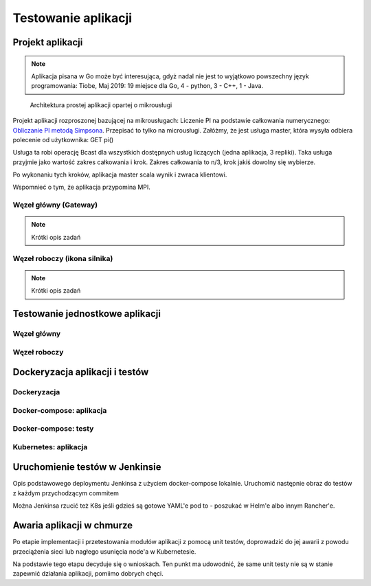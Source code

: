 ================================================================================
Testowanie aplikacji
================================================================================

Projekt aplikacji
--------------------------------------------------------------------------------

.. note::

    Aplikacja pisana w Go może być interesująca, gdyż nadal nie jest to wyjątkowo
    powszechny język programowania: Tiobe, Maj 2019: 19 miejsce dla Go, 4 - python,
    3 - C++, 1 - Java.



.. figure:: /_static/architektura_aplikacji.png
   :alt: Architektura prostej aplikacji opartej o mikrousługi

   Architektura prostej aplikacji opartej o mikrousługi

Projekt aplikacji rozproszonej bazującej na mikrousługach:
Liczenie PI na podstawie całkowania numerycznego: `Obliczanie PI metodą Simpsona <https://www.mcs.anl.gov/research/projects/mpi/tutorial/mpiexmpl/src/pi/C/solution.txt>`_.
Przepisać to tylko na microusługi. Załóżmy, że jest usługa master, która wysyła odbiera polecenie od użytkownika:
GET pi()

Usługa ta robi operację Bcast dla wszystkich dostępnych usług liczących (jedna aplikacja, 3 repliki). Taka usługa przyjmie jako wartość zakres całkowania i krok. Zakres całkowania to n/3, krok jakiś dowolny się wybierze.

Po wykonaniu tych kroków, aplikacja master scala wynik i zwraca klientowi.

Wspomnieć o tym, że aplikacja przypomina MPI.

Węzeł główny (Gateway)
````````````````````````````````````````````````````````````````````````````````

.. note::
   Krótki opis zadań

Węzeł roboczy (ikona silnika)
````````````````````````````````````````````````````````````````````````````````

.. note::
   Krótki opis zadań

Testowanie jednostkowe aplikacji
--------------------------------------------------------------------------------

Węzeł główny 
````````````````````````````````````````````````````````````````````````````````

Węzeł roboczy 
````````````````````````````````````````````````````````````````````````````````

Dockeryzacja aplikacji i testów
--------------------------------------------------------------------------------

Dockeryzacja
````````````````````````````````````````````````````````````````````````````````

Docker-compose: aplikacja
````````````````````````````````````````````````````````````````````````````````

Docker-compose: testy
````````````````````````````````````````````````````````````````````````````````

Kubernetes: aplikacja
````````````````````````````````````````````````````````````````````````````````


Uruchomienie testów w Jenkinsie
--------------------------------------------------------------------------------

Opis podstawowego deploymentu Jenkinsa z użyciem docker-compose lokalnie.
Uruchomić następnie obraz do testów z każdym przychodzącym commitem

Można Jenkinsa rzucić też K8s jeśli gdzieś są gotowe YAML'e pod to - poszukać
w Helm'e albo innym Rancher'e.

Awaria aplikacji w chmurze
--------------------------------------------------------------------------------

Po etapie implementacji i przetestowania modułów aplikacji z pomocą unit testów,
doprowadzić do jej awarii z powodu przeciążenia sieci lub nagłego usunięcia
node'a w Kubernetesie.

Na podstawie tego etapu decyduje się o wnioskach. Ten punkt ma udowodnić, że
same unit testy nie są w stanie zapewnić działania aplikacji, pomiimo dobrych
chęci.
